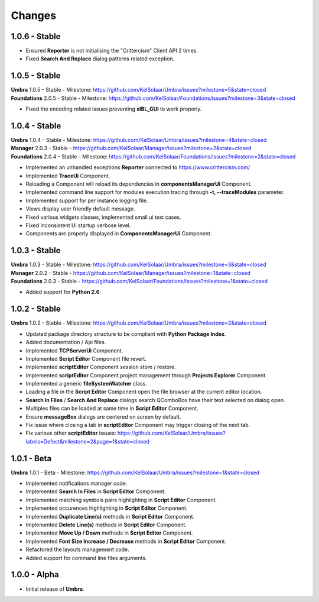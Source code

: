 Changes
=======

1.0.6 - Stable
--------------

-  Ensured **Reporter** is not initialising the "Crittercism" Client API 2 times.
-  Fixed **Search And Replace** dialog patterns related exception.

1.0.5 - Stable
--------------

| **Umbra** 1.0.5 - Stable - Milestone: https://github.com/KelSolaar/Umbra/issues?milestone=5&state=closed
| **Foundations** 2.0.5 - Stable - Milestone: https://github.com/KelSolaar/Foundations/issues?milestone=3&state=closed

-  Fixed the encoding related issues preventing **sIBL_GUI** to work properly.

1.0.4 - Stable
--------------

| **Umbra** 1.0.4 - Stable - Milestone: https://github.com/KelSolaar/Umbra/issues?milestone=4&state=closed
| **Manager** 2.0.3 - Stable - https://github.com/KelSolaar/Manager/issues?milestone=2&state=closed
| **Foundations** 2.0.4 - Stable - Milestone: https://github.com/KelSolaar/Foundations/issues?milestone=2&state=closed

-  Implemented an unhandled exceptions **Reporter** connected to https://www.crittercism.com/
-  Implemented **TraceUi** Component.
-  Reloading a Component will reload its dependencies in **componentsManagerUi** Component.
-  Implemented command line support for modules execution tracing through **-t, --traceModules** parameter.
-  Implemented support for per instance logging file.
-  Views display user friendly default message.
-  Fixed various widgets classes, implemented small ui test cases.
-  Fixed inconsistent Ui startup verbose level.
-  Components are properly displayed in **ComponentsManagerUi** Component.

1.0.3 - Stable
--------------

| **Umbra** 1.0.3 - Stable - Milestone: https://github.com/KelSolaar/Umbra/issues?milestone=3&state=closed
| **Manager** 2.0.2 - Stable - https://github.com/KelSolaar/Manager/issues?milestone=1&state=closed
| **Foundations** 2.0.3 - Stable - https://github.com/KelSolaar/Foundations/issues?milestone=1&state=closed

-  Added support for **Python 2.6**.

1.0.2 - Stable
--------------

| **Umbra** 1.0.2 - Stable - Milestone: https://github.com/KelSolaar/Umbra/issues?milestone=2&state=closed

-  Updated package directory structure to be compliant with **Python Package Index**.
-  Added documentation / Api files.
-  Implemented **TCPServerUi** Component.
-  Implemented **Script Editor** Component file revert.
-  Implemented **scriptEditor** Component session store / restore.
-  Implemented **scriptEditor** Component project management through **Projects Explorer** Component.
-  Implemented a generic **fileSystemWatcher** class. 
-  Loading a file in the **Script Editor** Component open the file browser at the current editor location.
-  **Search In Files** / **Search And Replace** dialogs search QComboBox have their text selected on dialog open.
-  Multiples files can be loaded at same time in **Script Editor** Component.
-  Ensure **messageBox** dialogs are centered on screen by default.
-  Fix issue where closing a tab in **scriptEditor** Component may trigger closing of the next tab.
-  Fix various other **scriptEditor** issues: https://github.com/KelSolaar/Umbra/issues?labels=Defect&milestone=2&page=1&state=closed

1.0.1 - Beta
------------

| **Umbra** 1.0.1 - Beta - Milestone: https://github.com/KelSolaar/Umbra/issues?milestone=1&state=closed

-  Implemented notifications manager code.
-  Implemented **Search In Files** in **Script Editor** Component.
-  Implemented matching symbols pairs highlighting in **Script Editor** Component.
-  Implemented occurences highlighting in **Script Editor** Component.
-  Implemented **Duplicate Line(s)** methods in **Script Editor** Component.
-  Implemented **Delete Line(s)** methods in **Script Editor** Component.
-  Implemented **Move Up / Down** methods in **Script Editor** Component.
-  Implemented **Font Size Increase / Decrease** methods in **Script Editor** Component.
-  Refactored the layouts management code.
-  Added support for command line files arguments.

1.0.0 - Alpha
-------------

-  Initial release of **Umbra**.

